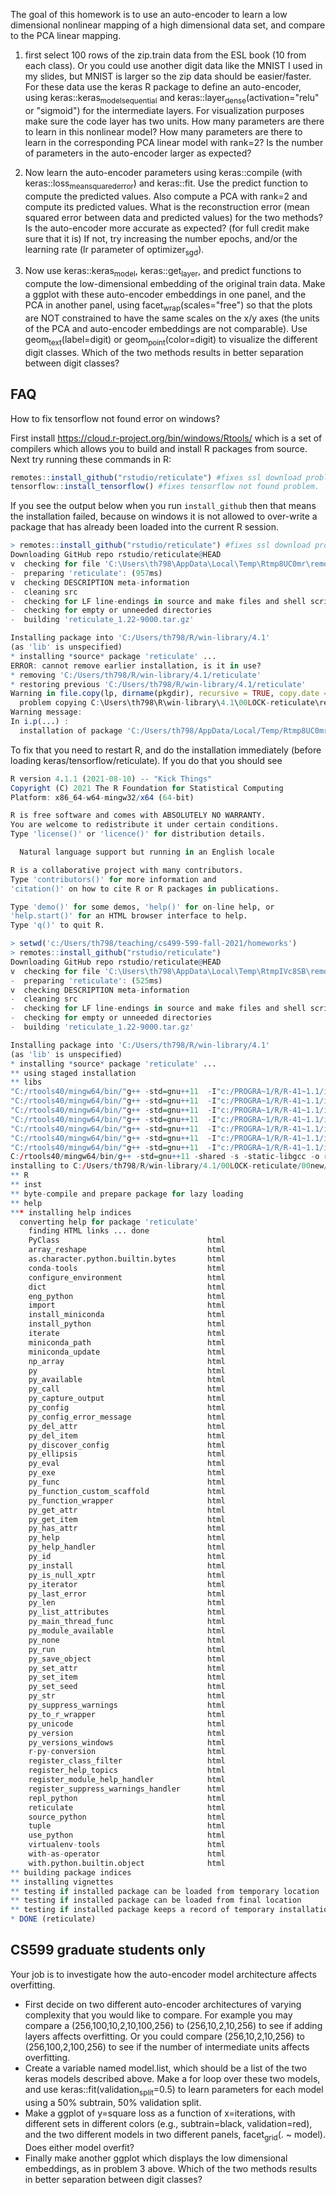 The goal of this homework is to use an auto-encoder to learn a low
dimensional nonlinear mapping of a high dimensional data set, and
compare to the PCA linear mapping.

1. first select 100 rows of the zip.train data from the ESL book (10
   from each class). Or you could use another digit data like the
   MNIST I used in my slides, but MNIST is larger so the zip data
   should be easier/faster. For these data use the keras R package to
   define an auto-encoder, using keras::keras_model_sequential and
   keras::layer_dense(activation="relu" or "sigmoid") for the
   intermediate layers. For visualization purposes make sure the code
   layer has two units. How many parameters are there to learn in this
   nonlinear model? How many parameters are there to learn in the
   corresponding PCA linear model with rank=2?  Is the number of
   parameters in the auto-encoder larger as expected?

2. Now learn the auto-encoder parameters using keras::compile (with
   keras::loss_mean_squared_error) and keras::fit. Use the predict
   function to compute the predicted values. Also compute a PCA with
   rank=2 and compute its predicted values. What is the reconstruction
   error (mean squared error between data and predicted values) for
   the two methods? Is the auto-encoder more accurate as expected? (for full credit make sure that it is) If
   not, try increasing the number epochs, and/or the learning rate (lr
   parameter of optimizer_sgd).

3. Now use keras::keras_model, keras::get_layer, and predict functions
   to compute the low-dimensional embedding of the original train
   data. Make a ggplot with these auto-encoder embeddings in one
   panel, and the PCA in another panel, using
   facet_wrap(scales="free") so that the plots are NOT constrained to
   have the same scales on the x/y axes (the units of the PCA and
   auto-encoder embeddings are not comparable). Use geom_text(label=digit) or
   geom_point(color=digit) to visualize the different digit
   classes. Which of the two methods results in better separation
   between digit classes?

** FAQ


How to fix tensorflow not found error on windows? 

First install https://cloud.r-project.org/bin/windows/Rtools/ which is
a set of compilers which allows you to build and install R packages
from source. Next try running these commands in R:

#+begin_src R
  remotes::install_github("rstudio/reticulate") #fixes ssl download problem.
  tensorflow::install_tensorflow() #fixes tensorflow not found problem.
#+end_src

If you see the output below when you run =install_github= then that
means the installation failed, because on windows it is not allowed to
over-write a package that has already been loaded into the current R
session. 

#+BEGIN_SRC R
> remotes::install_github("rstudio/reticulate") #fixes ssl download problem.
Downloading GitHub repo rstudio/reticulate@HEAD
v  checking for file 'C:\Users\th798\AppData\Local\Temp\Rtmp8UC0mr\remotes1b901f641e63\rstudio-reticulate-dd6d6e8/DESCRIPTION'
-  preparing 'reticulate': (957ms)
v  checking DESCRIPTION meta-information
-  cleaning src
-  checking for LF line-endings in source and make files and shell scripts
-  checking for empty or unneeded directories
-  building 'reticulate_1.22-9000.tar.gz'
   
Installing package into 'C:/Users/th798/R/win-library/4.1'
(as 'lib' is unspecified)
* installing *source* package 'reticulate' ...
ERROR: cannot remove earlier installation, is it in use?
* removing 'C:/Users/th798/R/win-library/4.1/reticulate'
* restoring previous 'C:/Users/th798/R/win-library/4.1/reticulate'
Warning in file.copy(lp, dirname(pkgdir), recursive = TRUE, copy.date = TRUE) :
  problem copying C:\Users\th798\R\win-library\4.1\00LOCK-reticulate\reticulate\libs\x64\reticulate.dll to C:\Users\th798\R\win-library\4.1\reticulate\libs\x64\reticulate.dll: Permission denied
Warning message:
In i.p(...) :
  installation of package 'C:/Users/th798/AppData/Local/Temp/Rtmp8UC0mr/file1b90555b2231/reticulate_1.22-9000.tar.gz' had non-zero exit status
#+END_SRC

To fix that you need to restart R, and do the installation immediately
(before loading keras/tensorflow/reticulate). If you do that you
should see

#+BEGIN_SRC R
R version 4.1.1 (2021-08-10) -- "Kick Things"
Copyright (C) 2021 The R Foundation for Statistical Computing
Platform: x86_64-w64-mingw32/x64 (64-bit)

R is free software and comes with ABSOLUTELY NO WARRANTY.
You are welcome to redistribute it under certain conditions.
Type 'license()' or 'licence()' for distribution details.

  Natural language support but running in an English locale

R is a collaborative project with many contributors.
Type 'contributors()' for more information and
'citation()' on how to cite R or R packages in publications.

Type 'demo()' for some demos, 'help()' for on-line help, or
'help.start()' for an HTML browser interface to help.
Type 'q()' to quit R.

> setwd('c:/Users/th798/teaching/cs499-599-fall-2021/homeworks')
> remotes::install_github("rstudio/reticulate")
Downloading GitHub repo rstudio/reticulate@HEAD
v  checking for file 'C:\Users\th798\AppData\Local\Temp\RtmpIVc8SB\remotesa4c4063753b\rstudio-reticulate-dd6d6e8/DESCRIPTION'
-  preparing 'reticulate': (525ms)
v  checking DESCRIPTION meta-information
-  cleaning src
-  checking for LF line-endings in source and make files and shell scripts
-  checking for empty or unneeded directories
-  building 'reticulate_1.22-9000.tar.gz'
   
Installing package into 'C:/Users/th798/R/win-library/4.1'
(as 'lib' is unspecified)
* installing *source* package 'reticulate' ...
** using staged installation
** libs
"C:/rtools40/mingw64/bin/"g++ -std=gnu++11  -I"c:/PROGRA~1/R/R-41~1.1/include" -DNDEBUG  -I'C:/Users/th798/R/win-library/4.1/Rcpp/include'        -O2 -Wall  -mfpmath=sse -msse2 -mstackrealign  -c RcppExports.cpp -o RcppExports.o
"C:/rtools40/mingw64/bin/"g++ -std=gnu++11  -I"c:/PROGRA~1/R/R-41~1.1/include" -DNDEBUG  -I'C:/Users/th798/R/win-library/4.1/Rcpp/include'        -O2 -Wall  -mfpmath=sse -msse2 -mstackrealign  -c event_loop.cpp -o event_loop.o
"C:/rtools40/mingw64/bin/"g++ -std=gnu++11  -I"c:/PROGRA~1/R/R-41~1.1/include" -DNDEBUG  -I'C:/Users/th798/R/win-library/4.1/Rcpp/include'        -O2 -Wall  -mfpmath=sse -msse2 -mstackrealign  -c libpython.cpp -o libpython.o
"C:/rtools40/mingw64/bin/"g++ -std=gnu++11  -I"c:/PROGRA~1/R/R-41~1.1/include" -DNDEBUG  -I'C:/Users/th798/R/win-library/4.1/Rcpp/include'        -O2 -Wall  -mfpmath=sse -msse2 -mstackrealign  -c output.cpp -o output.o
"C:/rtools40/mingw64/bin/"g++ -std=gnu++11  -I"c:/PROGRA~1/R/R-41~1.1/include" -DNDEBUG  -I'C:/Users/th798/R/win-library/4.1/Rcpp/include'        -O2 -Wall  -mfpmath=sse -msse2 -mstackrealign  -c python.cpp -o python.o
"C:/rtools40/mingw64/bin/"g++ -std=gnu++11  -I"c:/PROGRA~1/R/R-41~1.1/include" -DNDEBUG  -I'C:/Users/th798/R/win-library/4.1/Rcpp/include'        -O2 -Wall  -mfpmath=sse -msse2 -mstackrealign  -c readline.cpp -o readline.o
"C:/rtools40/mingw64/bin/"g++ -std=gnu++11  -I"c:/PROGRA~1/R/R-41~1.1/include" -DNDEBUG  -I'C:/Users/th798/R/win-library/4.1/Rcpp/include'        -O2 -Wall  -mfpmath=sse -msse2 -mstackrealign  -c signals.cpp -o signals.o
C:/rtools40/mingw64/bin/g++ -std=gnu++11 -shared -s -static-libgcc -o reticulate.dll tmp.def RcppExports.o event_loop.o libpython.o output.o python.o readline.o signals.o -Lc:/PROGRA~1/R/R-41~1.1/bin/x64 -lR
installing to C:/Users/th798/R/win-library/4.1/00LOCK-reticulate/00new/reticulate/libs/x64
** R
** inst
** byte-compile and prepare package for lazy loading
** help
*** installing help indices
  converting help for package 'reticulate'
    finding HTML links ... done
    PyClass                                 html  
    array_reshape                           html  
    as.character.python.builtin.bytes       html  
    conda-tools                             html  
    configure_environment                   html  
    dict                                    html  
    eng_python                              html  
    import                                  html  
    install_miniconda                       html  
    install_python                          html  
    iterate                                 html  
    miniconda_path                          html  
    miniconda_update                        html  
    np_array                                html  
    py                                      html  
    py_available                            html  
    py_call                                 html  
    py_capture_output                       html  
    py_config                               html  
    py_config_error_message                 html  
    py_del_attr                             html  
    py_del_item                             html  
    py_discover_config                      html  
    py_ellipsis                             html  
    py_eval                                 html  
    py_exe                                  html  
    py_func                                 html  
    py_function_custom_scaffold             html  
    py_function_wrapper                     html  
    py_get_attr                             html  
    py_get_item                             html  
    py_has_attr                             html  
    py_help                                 html  
    py_help_handler                         html  
    py_id                                   html  
    py_install                              html  
    py_is_null_xptr                         html  
    py_iterator                             html  
    py_last_error                           html  
    py_len                                  html  
    py_list_attributes                      html  
    py_main_thread_func                     html  
    py_module_available                     html  
    py_none                                 html  
    py_run                                  html  
    py_save_object                          html  
    py_set_attr                             html  
    py_set_item                             html  
    py_set_seed                             html  
    py_str                                  html  
    py_suppress_warnings                    html  
    py_to_r_wrapper                         html  
    py_unicode                              html  
    py_version                              html  
    py_versions_windows                     html  
    r-py-conversion                         html  
    register_class_filter                   html  
    register_help_topics                    html  
    register_module_help_handler            html  
    register_suppress_warnings_handler      html  
    repl_python                             html  
    reticulate                              html  
    source_python                           html  
    tuple                                   html  
    use_python                              html  
    virtualenv-tools                        html  
    with-as-operator                        html  
    with.python.builtin.object              html  
** building package indices
** installing vignettes
** testing if installed package can be loaded from temporary location
** testing if installed package can be loaded from final location
** testing if installed package keeps a record of temporary installation path
* DONE (reticulate)
#+END_SRC


** CS599 graduate students only

Your job is to investigate how the auto-encoder model architecture
affects overfitting.
- First decide on two different auto-encoder architectures of varying
  complexity that you would like to compare. For example you may
  compare a (256,100,10,2,10,100,256) to (256,10,2,10,256) to see if
  adding layers affects overfitting. Or you could compare
  (256,10,2,10,256) to (256,100,2,100,256) to see if the number of
  intermediate units affects overfitting.
- Create a variable named model.list, which should be a list of the
  two keras models described above. Make a for loop over these two
  models, and use keras::fit(validation_split=0.5) to learn parameters
  for each model using a 50% subtrain, 50% validation split.
- Make a ggplot of y=square loss as a function of x=iterations, with
  different sets in different colors (e.g., subtrain=black,
  validation=red), and the two different models in two different
  panels, facet_grid(. ~ model). Does either model overfit?
- Finally make another ggplot which displays the low dimensional
  embeddings, as in problem 3 above. Which of the two methods results
  in better separation between digit classes?
